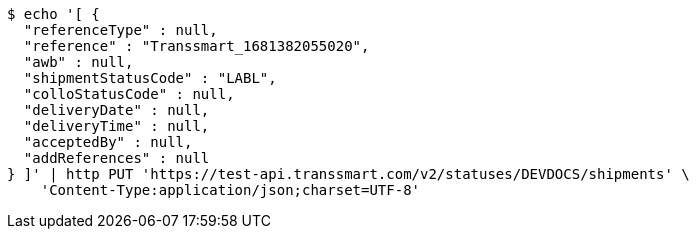[source,bash]
----
$ echo '[ {
  "referenceType" : null,
  "reference" : "Transsmart_1681382055020",
  "awb" : null,
  "shipmentStatusCode" : "LABL",
  "colloStatusCode" : null,
  "deliveryDate" : null,
  "deliveryTime" : null,
  "acceptedBy" : null,
  "addReferences" : null
} ]' | http PUT 'https://test-api.transsmart.com/v2/statuses/DEVDOCS/shipments' \
    'Content-Type:application/json;charset=UTF-8'
----